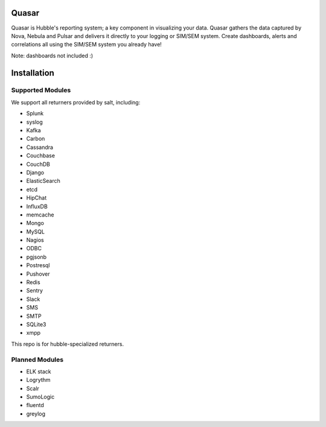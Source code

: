 Quasar
======

Quasar is Hubble's reporting system; a key component in visualizing your data.
Quasar gathers the data captured by Nova, Nebula and Pulsar and delivers it
directly to your logging or SIM/SEM system. Create dashboards, alerts and
correlations all using the SIM/SEM system you already have!

Note: dashboards not included :)

Installation
============


Supported Modules
-----------------

We support all returners provided by salt, including:

* Splunk
* syslog
* Kafka
* Carbon
* Cassandra
* Couchbase
* CouchDB
* Django
* ElasticSearch
* etcd
* HipChat
* InfluxDB
* memcache
* Mongo
* MySQL
* Nagios
* ODBC
* pgjsonb
* Postresql
* Pushover
* Redis
* Sentry
* Slack
* SMS
* SMTP
* SQLite3
* xmpp

This repo is for hubble-specialized returners.

Planned Modules
---------------

* ELK stack
* Logrythm
* Scalr
* SumoLogic
* fluentd
* greylog

